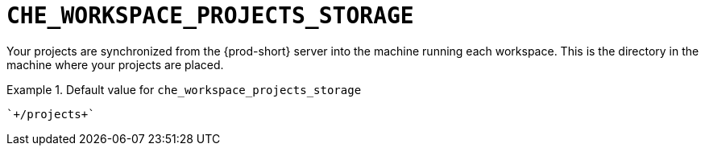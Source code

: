 [id="che_workspace_projects_storage_{context}"]
= `+CHE_WORKSPACE_PROJECTS_STORAGE+`

Your projects are synchronized from the {prod-short} server into the machine running each workspace. This is the directory in the machine where your projects are placed.


.Default value for `+che_workspace_projects_storage+`
====
----
`+/projects+`
----
====

